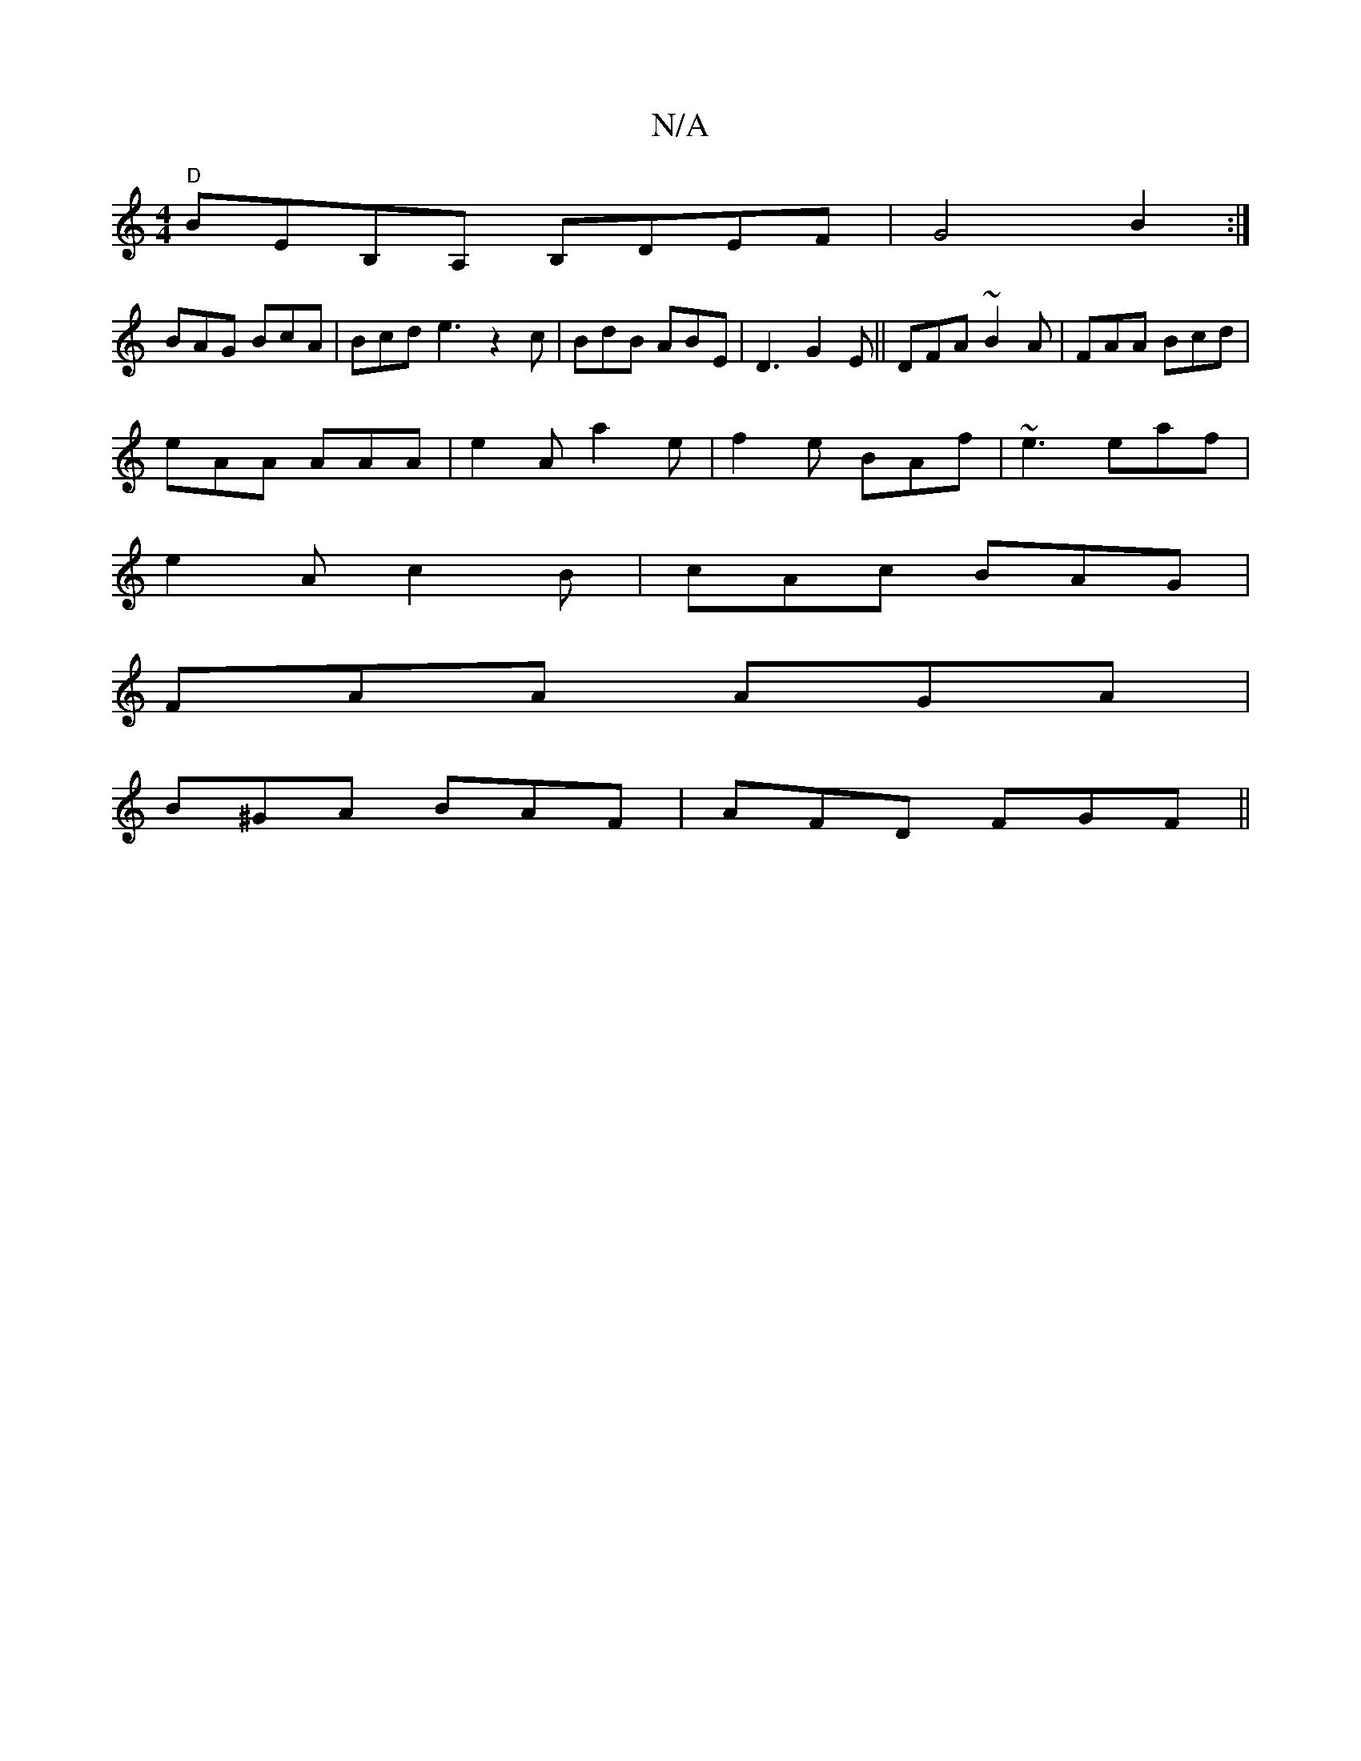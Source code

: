 X:1
T:N/A
M:4/4
R:N/A
K:Cmajor
 "D" BEB,A, B,DEF|G4B2:|
BAG BcA| Bcd e3 z2 c|BdB ABE|D3 G2E|| DFA ~B2A|FAA Bcd|
eAA AAA|e2A a2e|f2e BAf|~e3 eaf|
e2A- c2 B|cAc BAG |
FAA AGA |
B^GA BAF | AFD FGF ||

|: Gd | B3 AFG|ece agb|BdB G3|DEG